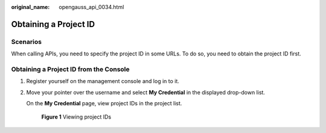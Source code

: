 :original_name: opengauss_api_0034.html

.. _opengauss_api_0034:

Obtaining a Project ID
======================

Scenarios
---------

When calling APIs, you need to specify the project ID in some URLs. To do so, you need to obtain the project ID first.

Obtaining a Project ID from the Console
---------------------------------------

#. Register yourself on the management console and log in to it.

#. Move your pointer over the username and select **My Credential** in the displayed drop-down list.

   On the **My Credential** page, view project IDs in the project list.


   .. figure:: /_static/images/en-us_image_0000001072599100.jpg
      :alt: **Figure 1** Viewing project IDs

      **Figure 1** Viewing project IDs
